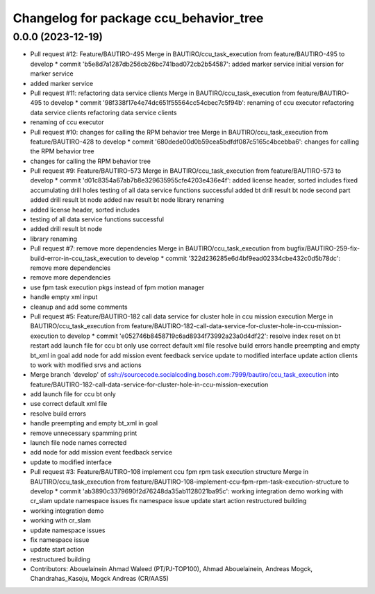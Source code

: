 ^^^^^^^^^^^^^^^^^^^^^^^^^^^^^^^^^^^^^^^
Changelog for package ccu_behavior_tree
^^^^^^^^^^^^^^^^^^^^^^^^^^^^^^^^^^^^^^^

0.0.0 (2023-12-19)
------------------
* Pull request #12: Feature/BAUTIRO-495
  Merge in BAUTIRO/ccu_task_execution from feature/BAUTIRO-495 to develop
  * commit 'b5e8d7a1287db256cb26bc741bad072cb2b54587':
  added marker service
  initial version for marker service
* added marker service
* Pull request #11: refactoring data service clients
  Merge in BAUTIRO/ccu_task_execution from feature/BAUTIRO-495 to develop
  * commit '98f338f17e4e74dc651f55564cc54cbec7c5f94b':
  renaming of ccu executor
  refactoring data service clients
  refactoring data service clients
* renaming of ccu executor
* Pull request #10: changes for calling the RPM behavior tree
  Merge in BAUTIRO/ccu_task_execution from feature/BAUTIRO-428 to develop
  * commit '680dede00d0b59cea5bdfdf087c5165c4bcebba6':
  changes for calling the RPM behavior tree
* changes for calling the RPM behavior tree
* Pull request #9: Feature/BAUTIRO-573
  Merge in BAUTIRO/ccu_task_execution from feature/BAUTIRO-573 to develop
  * commit 'd01c8354a67ab7b8e329635955cfe4203e436e4f':
  added license header, sorted includes
  fixed accumulating drill holes
  testing of all data service functions successful
  added bt drill result bt node second part
  added drill result bt node
  added nav result bt node
  library renaming
* added license header, sorted includes
* testing of all data service functions successful
* added drill result bt node
* library renaming
* Pull request #7: remove more dependencies
  Merge in BAUTIRO/ccu_task_execution from bugfix/BAUTIRO-259-fix-build-error-in-ccu_task_execution to develop
  * commit '322d236285e6d4bf9ead02334cbe432c0d5b78dc':
  remove more dependencies
* remove more dependencies
* use fpm task execution pkgs instead of fpm motion manager
* handle empty xml input
* cleanup and add some comments
* Pull request #5: Feature/BAUTIRO-182 call data service for cluster hole in ccu mission execution
  Merge in BAUTIRO/ccu_task_execution from feature/BAUTIRO-182-call-data-service-for-cluster-hole-in-ccu-mission-execution to develop
  * commit 'e052746b8458719c6ad8934f73992a23a0d4df22':
  resolve index reset on bt restart
  add launch file for ccu bt only
  use correct default xml file
  resolve build errors
  handle preempting and empty bt_xml in goal
  add node for add mission event feedback service
  update to modified interface
  update action clients to work with modified srvs and actions
* Merge branch 'develop' of ssh://sourcecode.socialcoding.bosch.com:7999/bautiro/ccu_task_execution into feature/BAUTIRO-182-call-data-service-for-cluster-hole-in-ccu-mission-execution
* add launch file for ccu bt only
* use correct default xml file
* resolve build errors
* handle preempting and empty bt_xml in goal
* remove unnecessary spamming print
* launch file node names corrected
* add node for add mission event feedback service
* update to modified interface
* Pull request #3: Feature/BAUTIRO-108 implement ccu fpm rpm task execution structure
  Merge in BAUTIRO/ccu_task_execution from feature/BAUTIRO-108-implement-ccu-fpm-rpm-task-execution-structure to develop
  * commit 'ab3890c3379690f2d76248da35ab1128021ba95c':
  working integration demo
  working with cr_slam
  update namespace issues
  fix namespace issue
  update start action
  restructured building
* working integration demo
* working with cr_slam
* update namespace issues
* fix namespace issue
* update start action
* restructured building
* Contributors: Abouelainein Ahmad Waleed (PT/PJ-TOP100), Ahmad Abouelainein, Andreas Mogck, Chandrahas_Kasoju, Mogck Andreas (CR/AAS5)
